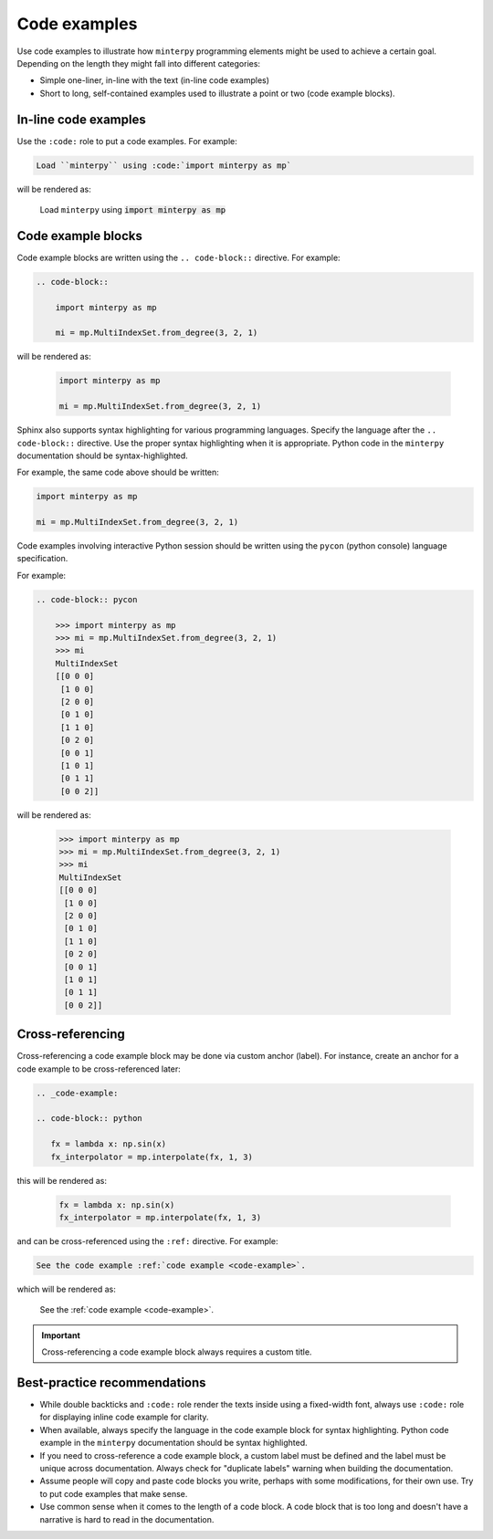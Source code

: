 #############
Code examples
#############

Use code examples to illustrate how ``minterpy`` programming elements might be
used to achieve a certain goal. Depending on the length they might fall into
different categories:

- Simple one-liner, in-line with the text (in-line code examples)
- Short to long, self-contained examples used to illustrate a point or two
  (code example blocks).

In-line code examples
#####################

Use the ``:code:`` role to put a code examples.
For example:

.. code-block:: rest

   Load ``minterpy`` using :code:`import minterpy as mp`

will be rendered as:

    Load ``minterpy`` using :code:`import minterpy as mp`

Code example blocks
####################

Code example blocks are written using the ``.. code-block::`` directive.
For example:

.. code-block:: rest

   .. code-block::

       import minterpy as mp

       mi = mp.MultiIndexSet.from_degree(3, 2, 1)

will be rendered as:

    .. code-block::

       import minterpy as mp

       mi = mp.MultiIndexSet.from_degree(3, 2, 1)

Sphinx also supports syntax highlighting for various programming languages.
Specify the language after the ``.. code-block::`` directive.
Use the proper syntax highlighting when it is appropriate.
Python code in the ``minterpy`` documentation should be syntax-highlighted.

For example, the same code above should be written:

.. code-block:: python

   import minterpy as mp

   mi = mp.MultiIndexSet.from_degree(3, 2, 1)

Code examples involving interactive Python session should be written
using the ``pycon`` (python console) language specification.

For example:

.. code-block:: rest

    .. code-block:: pycon

        >>> import minterpy as mp
        >>> mi = mp.MultiIndexSet.from_degree(3, 2, 1)
        >>> mi
        MultiIndexSet
        [[0 0 0]
         [1 0 0]
         [2 0 0]
         [0 1 0]
         [1 1 0]
         [0 2 0]
         [0 0 1]
         [1 0 1]
         [0 1 1]
         [0 0 2]]

will be rendered as:

    .. code-block:: pycon

        >>> import minterpy as mp
        >>> mi = mp.MultiIndexSet.from_degree(3, 2, 1)
        >>> mi
        MultiIndexSet
        [[0 0 0]
         [1 0 0]
         [2 0 0]
         [0 1 0]
         [1 1 0]
         [0 2 0]
         [0 0 1]
         [1 0 1]
         [0 1 1]
         [0 0 2]]

Cross-referencing
#################

Cross-referencing a code example block may be done via custom anchor (label).
For instance, create an anchor for a code example to be cross-referenced later:

.. code-block:: rest

   .. _code-example:

   .. code-block:: python

      fx = lambda x: np.sin(x)
      fx_interpolator = mp.interpolate(fx, 1, 3)

this will be rendered as:

   .. _code-example:

   .. code-block:: python

      fx = lambda x: np.sin(x)
      fx_interpolator = mp.interpolate(fx, 1, 3)

and can be cross-referenced using the ``:ref:`` directive.
For example:

.. code-block:: rest

   See the code example :ref:`code example <code-example>`.

which will be rendered as:

   See the :ref:`code example <code-example>`.

.. important::

   Cross-referencing a code example block always requires a custom title.

Best-practice recommendations
#############################

- While double backticks and ``:code:`` role render the texts inside using
  a fixed-width font, always use ``:code:`` role for displaying
  inline code example for clarity.
- When available, always specify the language in the code example block for
  syntax highlighting. Python code example in the ``minterpy`` documentation
  should be syntax highlighted.
- If you need to cross-reference a code example block, a custom label must be
  defined and the label must be unique across documentation.
  Always check for "duplicate labels" warning when building the documentation.
- Assume people will copy and paste code blocks you write, perhaps with some
  modifications, for their own use. Try to put code examples that make sense.
- Use common sense when it comes to the length of a code block.
  A code block that is too long and doesn't have a narrative is hard to read
  in the documentation.
